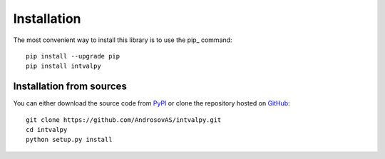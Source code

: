 Installation
============

.. highlight: shell

The most convenient way to install this library is to use the pip_ command::

    pip install --upgrade pip
    pip install intvalpy


Installation from sources
-----------------------

You can either download the source code from PyPI_ or clone the repository hosted on GitHub_::

    git clone https://github.com/AndrosovAS/intvalpy.git
    cd intvalpy
    python setup.py install

.. _github: https://github.com/AndrosovAS/intvalpy
.. _pypi: http://pypi.python.org/pypi/intvalpy/
